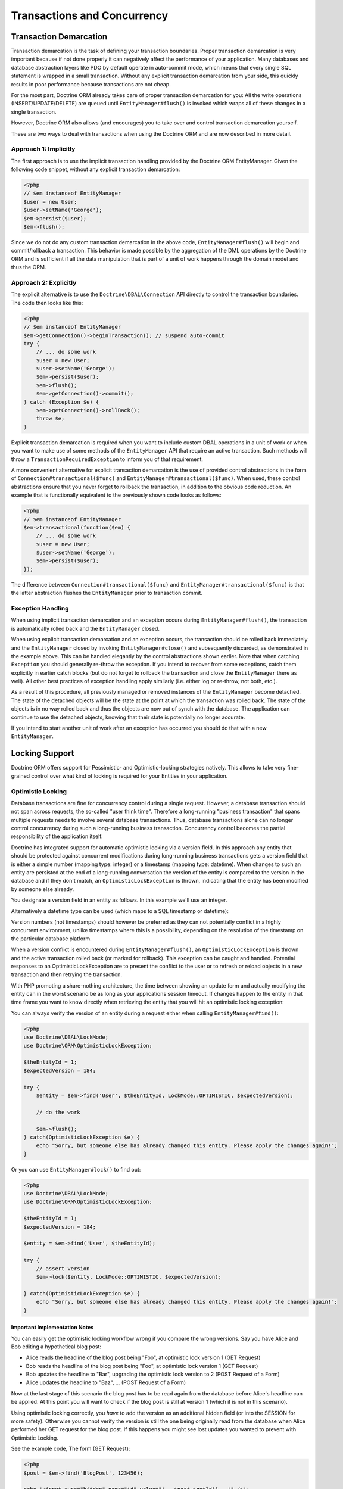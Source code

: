 Transactions and Concurrency
============================

.. _transactions-and-concurrency_transaction-demarcation:

Transaction Demarcation
-----------------------

Transaction demarcation is the task of defining your transaction
boundaries. Proper transaction demarcation is very important
because if not done properly it can negatively affect the
performance of your application. Many databases and database
abstraction layers like PDO by default operate in auto-commit mode,
which means that every single SQL statement is wrapped in a small
transaction. Without any explicit transaction demarcation from your
side, this quickly results in poor performance because transactions
are not cheap.

For the most part, Doctrine ORM already takes care of proper
transaction demarcation for you: All the write operations
(INSERT/UPDATE/DELETE) are queued until ``EntityManager#flush()``
is invoked which wraps all of these changes in a single
transaction.

However, Doctrine ORM also allows (and encourages) you to take over
and control transaction demarcation yourself.

These are two ways to deal with transactions when using the
Doctrine ORM and are now described in more detail.

.. _transactions-and-concurrency_approach-implicitly:

Approach 1: Implicitly
~~~~~~~~~~~~~~~~~~~~~~

The first approach is to use the implicit transaction handling
provided by the Doctrine ORM EntityManager. Given the following
code snippet, without any explicit transaction demarcation:

.. code-block:: php

    <?php
    // $em instanceof EntityManager
    $user = new User;
    $user->setName('George');
    $em->persist($user);
    $em->flush();

Since we do not do any custom transaction demarcation in the above
code, ``EntityManager#flush()`` will begin and commit/rollback a
transaction. This behavior is made possible by the aggregation of
the DML operations by the Doctrine ORM and is sufficient if all the
data manipulation that is part of a unit of work happens through
the domain model and thus the ORM.

.. _transactions-and-concurrency_approach-explicitly:

Approach 2: Explicitly
~~~~~~~~~~~~~~~~~~~~~~

The explicit alternative is to use the ``Doctrine\DBAL\Connection``
API directly to control the transaction boundaries. The code then
looks like this:

.. code-block:: php

    <?php
    // $em instanceof EntityManager
    $em->getConnection()->beginTransaction(); // suspend auto-commit
    try {
        // ... do some work
        $user = new User;
        $user->setName('George');
        $em->persist($user);
        $em->flush();
        $em->getConnection()->commit();
    } catch (Exception $e) {
        $em->getConnection()->rollBack();
        throw $e;
    }

Explicit transaction demarcation is required when you want to
include custom DBAL operations in a unit of work or when you want
to make use of some methods of the ``EntityManager`` API that
require an active transaction. Such methods will throw a
``TransactionRequiredException`` to inform you of that
requirement.

A more convenient alternative for explicit transaction demarcation is the use
of provided control abstractions in the form of
``Connection#transactional($func)`` and ``EntityManager#transactional($func)``.
When used, these control abstractions ensure that you never forget to rollback
the transaction, in addition to the obvious code reduction. An example that is
functionally equivalent to the previously shown code looks as follows:

.. code-block:: php

    <?php
    // $em instanceof EntityManager
    $em->transactional(function($em) {
        // ... do some work
        $user = new User;
        $user->setName('George');
        $em->persist($user);
    });

The difference between ``Connection#transactional($func)`` and
``EntityManager#transactional($func)`` is that the latter
abstraction flushes the ``EntityManager`` prior to transaction
commit.

.. _transactions-and-concurrency_exception-handling:

Exception Handling
~~~~~~~~~~~~~~~~~~

When using implicit transaction demarcation and an exception occurs
during ``EntityManager#flush()``, the transaction is automatically
rolled back and the ``EntityManager`` closed.

When using explicit transaction demarcation and an exception
occurs, the transaction should be rolled back immediately and the
``EntityManager`` closed by invoking ``EntityManager#close()`` and
subsequently discarded, as demonstrated in the example above. This
can be handled elegantly by the control abstractions shown earlier.
Note that when catching ``Exception`` you should generally re-throw
the exception. If you intend to recover from some exceptions, catch
them explicitly in earlier catch blocks (but do not forget to
rollback the transaction and close the ``EntityManager`` there as
well). All other best practices of exception handling apply
similarly (i.e. either log or re-throw, not both, etc.).

As a result of this procedure, all previously managed or removed
instances of the ``EntityManager`` become detached. The state of
the detached objects will be the state at the point at which the
transaction was rolled back. The state of the objects is in no way
rolled back and thus the objects are now out of synch with the
database. The application can continue to use the detached objects,
knowing that their state is potentially no longer accurate.

If you intend to start another unit of work after an exception has
occurred you should do that with a new ``EntityManager``.

.. _transactions-and-concurrency_locking-support:

Locking Support
---------------

Doctrine ORM offers support for Pessimistic- and Optimistic-locking
strategies natively. This allows to take very fine-grained control
over what kind of locking is required for your Entities in your
application.

.. _transactions-and-concurrency_optimistic-locking:

Optimistic Locking
~~~~~~~~~~~~~~~~~~

Database transactions are fine for concurrency control during a
single request. However, a database transaction should not span
across requests, the so-called "user think time". Therefore a
long-running "business transaction" that spans multiple requests
needs to involve several database transactions. Thus, database
transactions alone can no longer control concurrency during such a
long-running business transaction. Concurrency control becomes the
partial responsibility of the application itself.

Doctrine has integrated support for automatic optimistic locking
via a version field. In this approach any entity that should be
protected against concurrent modifications during long-running
business transactions gets a version field that is either a simple
number (mapping type: integer) or a timestamp (mapping type:
datetime). When changes to such an entity are persisted at the end
of a long-running conversation the version of the entity is
compared to the version in the database and if they don't match, an
``OptimisticLockException`` is thrown, indicating that the entity
has been modified by someone else already.

You designate a version field in an entity as follows. In this
example we'll use an integer.

.. configuration-block::

    .. code-block:: php

        <?php
        class User
        {
            // ...
            /** @Version @Column(type="integer") */
            private $version;
            // ...
        }

    .. code-block:: xml

        <doctrine-mapping>
          <entity name="User">
            <field name="version" type="integer" version="true" />
          </entity>
        </doctrine-mapping>

Alternatively a datetime type can be used (which maps to a SQL
timestamp or datetime):

.. configuration-block::

    .. code-block:: php

        <?php
        class User
        {
            // ...
            /** @Version @Column(type="datetime") */
            private $version;
            // ...
        }

    .. code-block:: xml

        <doctrine-mapping>
          <entity name="User">
            <field name="version" type="datetime" version="true" />
          </entity>
        </doctrine-mapping>

Version numbers (not timestamps) should however be preferred as
they can not potentially conflict in a highly concurrent
environment, unlike timestamps where this is a possibility,
depending on the resolution of the timestamp on the particular
database platform.

When a version conflict is encountered during
``EntityManager#flush()``, an ``OptimisticLockException`` is thrown
and the active transaction rolled back (or marked for rollback).
This exception can be caught and handled. Potential responses to an
OptimisticLockException are to present the conflict to the user or
to refresh or reload objects in a new transaction and then retrying
the transaction.

With PHP promoting a share-nothing architecture, the time between
showing an update form and actually modifying the entity can in the
worst scenario be as long as your applications session timeout. If
changes happen to the entity in that time frame you want to know
directly when retrieving the entity that you will hit an optimistic
locking exception:

You can always verify the version of an entity during a request
either when calling ``EntityManager#find()``:

.. code-block:: php

    <?php
    use Doctrine\DBAL\LockMode;
    use Doctrine\ORM\OptimisticLockException;

    $theEntityId = 1;
    $expectedVersion = 184;

    try {
        $entity = $em->find('User', $theEntityId, LockMode::OPTIMISTIC, $expectedVersion);

        // do the work

        $em->flush();
    } catch(OptimisticLockException $e) {
        echo "Sorry, but someone else has already changed this entity. Please apply the changes again!";
    }

Or you can use ``EntityManager#lock()`` to find out:

.. code-block:: php

    <?php
    use Doctrine\DBAL\LockMode;
    use Doctrine\ORM\OptimisticLockException;

    $theEntityId = 1;
    $expectedVersion = 184;

    $entity = $em->find('User', $theEntityId);

    try {
        // assert version
        $em->lock($entity, LockMode::OPTIMISTIC, $expectedVersion);

    } catch(OptimisticLockException $e) {
        echo "Sorry, but someone else has already changed this entity. Please apply the changes again!";
    }

Important Implementation Notes
^^^^^^^^^^^^^^^^^^^^^^^^^^^^^^

You can easily get the optimistic locking workflow wrong if you
compare the wrong versions. Say you have Alice and Bob editing a
hypothetical blog post:

-  Alice reads the headline of the blog post being "Foo", at
   optimistic lock version 1 (GET Request)
-  Bob reads the headline of the blog post being "Foo", at
   optimistic lock version 1 (GET Request)
-  Bob updates the headline to "Bar", upgrading the optimistic lock
   version to 2 (POST Request of a Form)
-  Alice updates the headline to "Baz", ... (POST Request of a
   Form)

Now at the last stage of this scenario the blog post has to be read
again from the database before Alice's headline can be applied. At
this point you will want to check if the blog post is still at
version 1 (which it is not in this scenario).

Using optimistic locking correctly, you *have* to add the version
as an additional hidden field (or into the SESSION for more
safety). Otherwise you cannot verify the version is still the one
being originally read from the database when Alice performed her
GET request for the blog post. If this happens you might see lost
updates you wanted to prevent with Optimistic Locking.

See the example code, The form (GET Request):

.. code-block:: php

    <?php
    $post = $em->find('BlogPost', 123456);

    echo '<input type="hidden" name="id" value="' . $post->getId() . '" />';
    echo '<input type="hidden" name="version" value="' . $post->getCurrentVersion() . '" />';

And the change headline action (POST Request):

.. code-block:: php

    <?php
    $postId = (int)$_GET['id'];
    $postVersion = (int)$_GET['version'];

    $post = $em->find('BlogPost', $postId, \Doctrine\DBAL\LockMode::OPTIMISTIC, $postVersion);

.. _transactions-and-concurrency_pessimistic-locking:

Pessimistic Locking
~~~~~~~~~~~~~~~~~~~

Doctrine ORM supports Pessimistic Locking at the database level. No
attempt is being made to implement pessimistic locking inside
Doctrine, rather vendor-specific and ANSI-SQL commands are used to
acquire row-level locks. Every Entity can be part of a pessimistic
lock, there is no special metadata required to use this feature.

However for Pessimistic Locking to work you have to disable the
Auto-Commit Mode of your Database and start a transaction around
your pessimistic lock use-case using the "Approach 2: Explicit
Transaction Demarcation" described above. Doctrine ORM will throw an
Exception if you attempt to acquire an pessimistic lock and no
transaction is running.

Doctrine ORM currently supports two pessimistic lock modes:

-  Pessimistic Write
   (``Doctrine\DBAL\LockMode::PESSIMISTIC_WRITE``), locks the
   underlying database rows for concurrent Read and Write Operations.
-  Pessimistic Read (``Doctrine\DBAL\LockMode::PESSIMISTIC_READ``),
   locks other concurrent requests that attempt to update or lock rows
   in write mode.

You can use pessimistic locks in three different scenarios:

1. Using
   ``EntityManager#find($className, $id, \Doctrine\DBAL\LockMode::PESSIMISTIC_WRITE)``
   or
   ``EntityManager#find($className, $id, \Doctrine\DBAL\LockMode::PESSIMISTIC_READ)``
2. Using
   ``EntityManager#lock($entity, \Doctrine\DBAL\LockMode::PESSIMISTIC_WRITE)``
   or
   ``EntityManager#lock($entity, \Doctrine\DBAL\LockMode::PESSIMISTIC_READ)``
3. Using
   ``Query#setLockMode(\Doctrine\DBAL\LockMode::PESSIMISTIC_WRITE)``
   or
   ``Query#setLockMode(\Doctrine\DBAL\LockMode::PESSIMISTIC_READ)``

